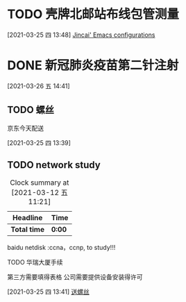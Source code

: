 
* TODO 壳牌北邮站布线包管测量
:LOGBOOK:
  CLOCK: [2021-03-25 四 13:48]--[2021-03-25 四 13:49] =>  0:01
  :END:
  [2021-03-25 四 13:48]
  [[file:~/.emacs.d/jincai-emacs.org::*Jincai'%20Emacs%20configurations][Jincai' Emacs configurations]]
* DONE 新冠肺炎疫苗第二针注射
  :LOGBOOK:
  CLOCK: [2021-03-26 五 14:41]
  :END:
  [2021-03-26 五 14:41]
** TODO 螺丝
   京东今天配送
   :LOGBOOK:
   CLOCK: [2021-03-25 四 13:39]--[2021-03-25 四 13:40] =>  0:01
   :END:
   [2021-03-25 四 13:39]
  

** TODO network study
   DEADLINE: <2021-04-30 五> SCHEDULED: <2021-03-11 四>
   #+BEGIN: clocktable :maxlevel 2 :scope subtree
   #+CAPTION: Clock summary at [2021-03-12 五 11:21]
   | Headline     | Time   |
   |--------------+--------|
   | *Total time* | *0:00* |
   #+END:

   :PROPERTIES:
   :STYLE: habit
   :REPEAT_TO_STATE: NEXT
   :END:

    baidu netdisk :ccna，ccnp, to study!!!

***** TODO 华瑞大厦手续

      第三方需要填得表格
      公司需要提供设备安装得许可
      :LOGBOOK:
      CLOCK: [2021-03-25 四 13:41]--[2021-03-25 四 13:42] =>  0:01
      :END:
      [2021-03-25 四 13:41]
      [[file:~/.emacs.d/org-file/refile.org::*%E9%80%81%E8%9E%BA%E4%B8%9D][送螺丝]]
